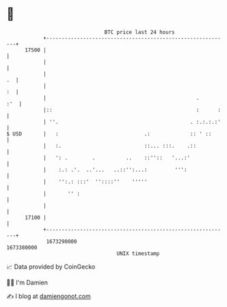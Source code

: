 * 👋

#+begin_example
                                   BTC price last 24 hours                    
               +------------------------------------------------------------+ 
         17500 |                                                            | 
               |                                                            | 
               |                                                         .  | 
               |                                                         :  | 
               |                                                 .      :'  | 
               |::                                               :      :   | 
               | ''.                                           . :.:.:.:'   | 
   $ USD       |   :                            .:             :: ' ::      | 
               |   :.                           ::... :::.    .::           | 
               |   ': .        .          ..    ::''::   '...:'             | 
               |    :.: .'.  ..'...   ..::'':...:         ''':              | 
               |    '':.: :::'  ''::::''    '''''                           | 
               |       '' :                                                 | 
               |                                                            | 
         17100 |                                                            | 
               +------------------------------------------------------------+ 
                1673290000                                        1673380000  
                                       UNIX timestamp                         
#+end_example
📈 Data provided by CoinGecko

🧑‍💻 I'm Damien

✍️ I blog at [[https://www.damiengonot.com][damiengonot.com]]
